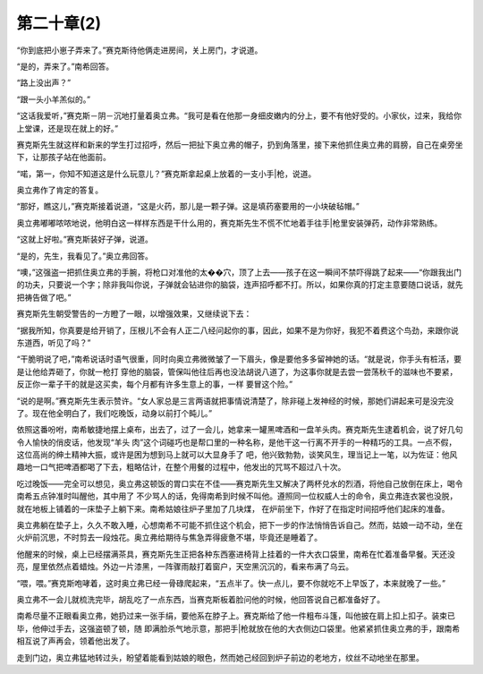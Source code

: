第二十章(2)
==============

“你到底把小崽子弄来了。”赛克斯待他俩走进房间，关上房门，才说道。

“是的，弄来了。”南希回答。

“路上没出声？”

“跟一头小羊羔似的。”

“这话我爱听，”赛克斯－阴－沉地打量着奥立弗。“我可是看在他那一身细皮嫩内的分上，要不有他好受的。小家伙，过来，我给你上堂课，还是现在就上的好。”

赛克斯先生就这样和新来的学生打过招呼，然后一把扯下奥立弗的帽子，扔到角落里，接下来他抓住奥立弗的肩膀，自己在桌旁坐下，让那孩子站在他面前。

“喏，第一，你知不知道这是什么玩意儿？”赛克斯拿起桌上放着的一支小手|枪，说道。

奥立弗作了肯定的答复。

“那好，瞧这儿，”赛克斯接着说道，“这是火药，那儿是一颗子弹。这是填药塞要用的一小块破毡帽。”

奥立弗嘟嘟哝哝地说，他明白这一样样东西是干什么用的，赛克斯先生不慌不忙地着手往手|枪里安装弹药，动作非常熟练。

“这就上好啦。”赛克斯装好子弹，说道。

“是的，先生，我看见了。”奥立弗回答。

“噢，”这强盗一把抓住奥立弗的手腕，将枪口对准他的太��穴，顶了上去——孩子在这一瞬间不禁吓得跳了起来——“你跟我出门的功夫，只要说一个字；除非我叫你说，子弹就会钻进你的脑袋，连声招呼都不打。所以，如果你真的打定主意要随口说话，就先把祷告做了吧。”

赛克斯先生朝受警告的一方瞪了一眼，以增强效果，又继续说下去：

“据我所知，你真要是给开销了，压根儿不会有人正二八经问起你的事，因此，如果不是为你好，我犯不着费这个鸟劲，来跟你说东道西，听见了吗？”

“干脆明说了吧，”南希说话时语气很重，同时向奥立弗微微皱了一下眉头，像是要他多多留神她的话。“就是说，你手头有桩活，要是让他给弄砸了，你就一枪打 穿他的脑袋，管保叫他往后再也没法胡说八道了，为这事你就是去尝一尝荡秋千的滋味也不要紧，反正你一辈子干的就是这买卖，每个月都有许多生意上的事，一样 要冒这个险。”

“说的是啊。”赛克斯先生表示赞许。“女人家总是三言两语就把事情说清楚了，除非碰上发神经的时候，那她们讲起来可是没完没了。现在他全明白了，我们吃晚饭，动身以前打个盹儿。”

依照这番吩咐，南希敏捷地摆上桌布，出去了，过了一会儿，她拿来一罐黑啤酒和一盘羊头肉。赛克斯先生逮着机会，说了好几句令人愉快的俏皮话，他发现“羊头 肉”这个词碰巧也是帮口里的一种名称，是他干这一行离不开手的一种精巧的工具。一点不假，这位高尚的绅土精神大振，或许是困为想到马上就可以大显身手了 吧，他兴致勃勃，谈笑风生，理当记上一笔，以为佐证：他风趣地一口气把啤酒都喝了下去，粗略估计，在整个用餐的过程中，他发出的咒骂不超过八十次。

吃过晚饭——完全可以想见，奥立弗这顿饭的胃口实在不佳——赛克斯先生又解决了两杯兑水的烈酒，将他自己放倒在床上，喝令南希五点钟准时叫醒他，其中用了 不少骂人的话，免得南希到时候不叫他。遵照同一位权威人士的命令，奥立弗连衣裳也没脱，就在地板上铺着的一床垫子上躺下来。南希姑娘往炉子里加了几块煤， 在炉前坐下，作好了在指定时间招呼他们起床的准备。

奥立弗躺在垫子上，久久不敢入睡，心想南希不可能不抓住这个机会，把下一步的作法悄悄告诉自己。然而，姑娘一动不动，坐在火炉前沉思，不时剪去一段烛花。奥立弗给期待与焦急弄得疲惫不堪，毕竟还是睡着了。

他醒来的时候，桌上已经摆满茶具，赛克斯先生正把各种东西塞进椅背上挂着的一件大衣口袋里，南希在忙着准备早餐。天还没亮，屋里依然点着蜡烛。外边一片漆黑，一阵骤雨敲打着窗户，天空黑沉沉的，看来布满了乌云。

“喂，喂。”赛克斯咆哮着，这时奥立弗已经一骨碌爬起来，“五点半了。快一点儿，要不你就吃不上早饭了，本来就晚了一些。”

奥立弗不一会儿就梳洗完毕，胡乱吃了一点东西，当赛克斯板着脸问他的时候，他回答说自己都准备好了。

南希尽量不正眼看奥立弗，她扔过来一张手绢，要他系在脖子上。赛克斯给了他一件粗布斗篷，叫他披在肩上扣上扣子。装束已毕，他伸过手去，这强盗顿了顿，随 即满脸杀气地示意，那把手|枪就放在他的大衣侧边口袋里。他紧紧抓住奥立弗的手，跟南希相互说了声再会，领着他出发了。

走到门边，奥立弗猛地转过头，盼望着能看到姑娘的眼色，然而她己经回到炉子前边的老地方，纹丝不动地坐在那里。
